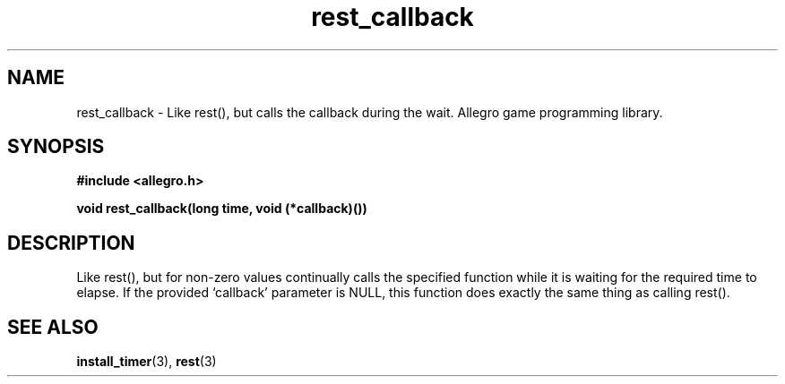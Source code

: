 .\" Generated by the Allegro makedoc utility
.TH rest_callback 3 "version 4.4.3" "Allegro" "Allegro manual"
.SH NAME
rest_callback \- Like rest(), but calls the callback during the wait. Allegro game programming library.\&
.SH SYNOPSIS
.B #include <allegro.h>

.sp
.B void rest_callback(long time, void (*callback)())
.SH DESCRIPTION
Like rest(), but for non-zero values continually calls the specified
function while it is waiting for the required time to elapse. If the
provided `callback' parameter is NULL, this function does exactly the
same thing as calling rest().



.SH SEE ALSO
.BR install_timer (3),
.BR rest (3)
